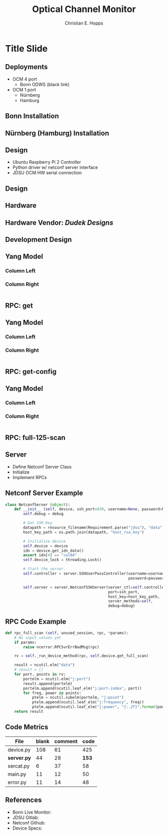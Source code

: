 #+TITLE: Optical Channel Monitor
#+AUTHOR: Christian E. Hopps
#+EMAIL: chopps@gmail.com

#+LATEX_CLASS: beamer
#+OPTIONS: h:2 toc:nil \n:nil @:t ::t |:t ^:t -:t f:t *:t <:t

#+LaTeX_CLASS_OPTIONS: [24pt,presentation]

#+BEAMER_FRAME_LEVEL: 2
#+COLUMNS: %40ITEM %10BEAMER_env(Env) %9BEAMER_envargs(Env Args) %4BEAMER_col(Col) %10BEAMER_extra(Extra)
#+STARTUP: beamer content

#+BEAMER_HEADER: \subtitle{Christian E. Hopps \n -- Aaron Dudek}

#+MACRO: mkbold @@latex:\textbf{@@$1@@latex:}@@
#+MACRO: mkcode @@latex:\texttt{@@$1@@latex:}@@
#+MACRO: mkred @@latex:{\color{red}@@$1@@latex:}@@

#+BEAMER_THEME: metropolis [everytitleformat=regular]
#+BEAMER_INNER_THEME: metropolis
#+BEAMER_OUTER_THEME: metropolis
#+BEAMER_COLOR_THEME: metropolis

#+COMMENT: #+BEAMER_HEADER: \usepackage{scrextend}
#+COMMENT: #+BEAMER_HEADER: \usepackage{color}
#+COMMENT: #+BEAMER_HEADER: \usepackage{tikz}
#+COMMENT: #+BEAMER_HEADER: \usetikzlibrary{shapes}
#+COMMENT: #+BEAMER_HEADER: \usepackage{dot2texi}
#+COMMENT: #+BEAMER_HEADER: \usepackage{pgf}
#+COMMENT: #+BEAMER_HEADER: \usepackage[pdftex]{graphicx}
#+COMMENT: #+BEAMER_HEADER: \changefontsizes{24pt}

#+COMMENT: #+LaTeX_HEADER: \usemintedstyle{monokai}
#+COMMENT: #+LaTeX_HEADER: \newminted{python}{fontsize=\tiny}
#+COMMENT: #+LaTeX_HEADER: \newminted{Python}{fontsize=\tiny}

#+LaTeX_HEADER: \BeforeBeginEnvironment{minted}{\begin{\tiny} \begin{singlespacing*}}
#+LaTeX_HEADER: \AfterEndEnvironment{minted}{\end{tiny} \end{singlespacing*}}


* Title Slide
   :PROPERTIES:
   :EXPORT_LaTeX_CLASS: beamer
   :EXPORT_LaTeX_CLASS_OPTIONS: [24pt,presentation]
   :EXPORT_BEAMER_THEME: metropolis
   :EXPORT_TITLE: Export Title Property
   :EXPORT_SUBTITLE: Export Sub Christian E. Hopps <chopps@gmail.com>
   :EXPORT_AUTHOR: Export Auth Christian E. Hopps <chopps@gmail.com>
   :EXPORT_DATE: Export Date February 2, 2016
   :BEAMER_TITLE: Beamer Title Property
   :BEAMER_SUBTITLE: Beamer Sub Christian E. Hopps <chopps@gmail.com>
   :BEAMER_AUTHOR: Beamer Auth Christian E. Hopps <chopps@gmail.com>
   :BEAMER_DATE: Beamer Date February 2, 2016
   :END:

** Deployments
 - OCM 4 port
   - Bonn ODWS (black link)
 - OCM 1 port
   - Nürnberg
   - Hamburg
** Bonn Installation
   :PROPERTIES:
   :BEAMER_opt: fragile
   :END:
   #+begin_latex
    \begin{figure}
    \centering
    \includegraphics[width=\paperwidth]{~/Dropbox/Diagrams/ocm-bonn-4port.pdf}
    \end{figure}
   #+end_latex

** Nürnberg (Hamburg) Installation
   :PROPERTIES:
   :BEAMER_opt: fragile
   :END:
   #+begin_latex
    \begin{figure}
    \centering
    \includegraphics[width=\paperwidth]{~/Dropbox/Diagrams/ocm-n5-1port.pdf}
    \end{figure}
   #+end_latex

** Design
- Ubuntu Raspberry Pi 2 Controller
- Python driver w/ netconf server interface
- JDSU OCM HW serial connection

** Design
   :PROPERTIES:
   :BEAMER_opt: fragile
   :END:
   #+begin_latex
    \begin{figure}
    \centering
    \includegraphics{~/Dropbox/Diagrams/ocm-device.pdf}
    \end{figure}
   #+end_latex

** Hardware
   :PROPERTIES:
   :BEAMER_opt: fragile
   :END:
   #+begin_latex
    \begin{figure}
    \centering
    \noindent\makebox[\textwidth]{\includegraphics[width=\paperwidth]{~/Dropbox/OCM-Preso/single-port-box.JPG}}
    \end{figure}
   #+end_latex

** Hardware Vendor: */Dudek Designs/*
   :PROPERTIES:
   :BEAMER_opt: fragile
   :END:
   #+begin_latex
    \begin{figure}
    \centering
    \noindent\makebox[\textwidth]{\includegraphics[height=\paperheight]{~/Dropbox/OCM-Preso/single-port-box-aaron.JPG}}
    \end{figure}
   #+end_latex

** Development Design
   :PROPERTIES:
   :BEAMER_env: figure
   :END:
   #+begin_latex
    \begin{figure}
    \centering
    \includegraphics{~/Dropbox/Diagrams/ocm-device-dev.pdf}
    \end{figure}
   #+end_latex

** Yang Model
*** Column Left
   :PROPERTIES:
   :BEAMER_col: 0.45
   :END:
   #+begin_latex
   \tiny
   \begin{verbatim}
   module: jdsu-ocm

     +--ro info
     |  +--ro oper-mode
     |  +--ro temp
     |  +--ro version
     |  ...
     +--rw channel-profile
        +--rw profile-index
        +--rw channel
           +--rw frequency-start (key)
           +--rw frequency-end    script
   \end{verbatim}
   #+end_latex
*** Column Right
   :PROPERTIES:
   :BEAMER_col: 0.45
   :END:
   #+begin_latex
   \tiny
   \begin{verbatim}
   rpcs:
     +--x reset
     +--x self-test
     +--x full-125-scan
        +--ro output
           +--ro port
              +--ro port-index (key)
              +--ro point
                 +--ro frequency (key)
                 +--ro power
     +--x channel-scan
     +--x spectral-density
   \end{verbatim}
   #+end_latex
#+BEGIN_EXAMPLE
#+END_EXAMPLE

** RPC: {{{mkcode(get)}}}
   :PROPERTIES:
   :BEAMER_opt: fragile
   :END:
   #+begin_latex
   \tiny
   \begin{verbatim}

   netconf-console --port=9931 --host=bn831-ossv-10a-de --get

   <?xml version="1.0" encoding="UTF-8"?>
   <rpc-reply xmlns="urn:ietf:params:xml:ns:netconf:base:1.0" message-id="1">
     <data>
       <j:info xmlns:j="urn:TBD:params:xml:ns:yang:terastream:jdsu">
         <j:safe-version>0.1.23</j:safe-version>
         <j:device-info>VendorName=JDSU,ProductInfo=TRUEFLEX(R) OCM,SerialNumber=MM4007609-Q,HardwareRevision=001,ManufactureDate=20150420,PartNumber=21159239,CustomerPN=OCMSC04L1101</j:device-info>
         <j:temp>323</j:temp>
         <j:oper-mode>application-mode</j:oper-mode>
         <j:application-version>1.1.98</j:application-version>
         <j:ident-data>JDSU,FlexOCM,FlexSpectrum,hw00,cal04,appfw01.01.98</j:ident-data>
       </j:info>
     </data>
   </rpc-reply>

   \end{verbatim}
   #+end_latex
** Yang Model
*** Column Left
   :PROPERTIES:
   :BEAMER_col: 0.45
   :END:
   #+begin_latex
   \tiny
   \begin{verbatim}
   module: jdsu-ocm

     +--ro info
     |  +--ro oper-mode
     |  +--ro temp
     |  +--ro version
     |  ...
     +--rw channel-profile
        +--rw profile-index
        +--rw channel
           +--rw frequency-start (key)
           +--rw frequency-end    script
   \end{verbatim}
   #+end_latex
*** Column Right
   :PROPERTIES:
   :BEAMER_col: 0.45
   :END:
   #+begin_latex
   \tiny
   \begin{verbatim}
   rpcs:
     +--x reset
     +--x self-test
     +--x full-125-scan
        +--ro output
           +--ro port
              +--ro port-index (key)
              +--ro point
                 +--ro frequency (key)
                 +--ro power
     +--x channel-scan
     +--x spectral-density
   \end{verbatim}
   #+end_latex
#+BEGIN_EXAMPLE
#+END_EXAMPLE

** RPC: {{{mkcode(get-config)}}}
   :PROPERTIES:
   :BEAMER_opt: fragile
   :END:
   #+begin_latex
   \tiny
   \begin{verbatim}

   netconf-console --port=9931 --host=bn831-ossv-10a-de --get-config

   <?xml version="1.0" encoding="UTF-8"?>
   <rpc-reply xmlns="urn:ietf:params:xml:ns:netconf:base:1.0" message-id="1">
     <data>
       <j:channel-profile xmlns:j="urn:TBD:params:xml:ns:yang:terastream:jdsu">
         <j:profile-index>1</j:profile-index>
         <j:channel>
           <j:range>
             <j:frequency-start>1910313</j:frequency-start>
             <j:frequency-end>1910687</j:frequency-end>
           </j:range>
         </j:channel>
         ...
         </j:channel>
       </j:channel-profile>
       <j:channel-profile xmlns:j="urn:TBD:params:xml:ns:yang:terastream:jdsu">
         <j:profile-index>2</j:profile-index>
       </j:channel-profile>
       ...
   \end{verbatim}
   #+end_latex

** Yang Model
*** Column Left
   :PROPERTIES:
   :BEAMER_col: 0.45
   :END:
   #+begin_latex
   \tiny
   \begin{verbatim}
   module: jdsu-ocm

     +--ro info
     |  +--ro oper-mode
     |  +--ro temp
     |  +--ro version
     |  ...
     +--rw channel-profile
        +--rw profile-index
        +--rw channel
           +--rw frequency-start (key)
           +--rw frequency-end    script
   \end{verbatim}
   #+end_latex
*** Column Right
   :PROPERTIES:
   :BEAMER_col: 0.45
   :END:
   #+begin_latex
   \tiny
   \begin{verbatim}
   rpcs:
     +--x reset
     +--x self-test
     +--x full-125-scan
        +--ro output
           +--ro port
              +--ro port-index (key)
              +--ro point
                 +--ro frequency (key)
                 +--ro power
     +--x channel-scan
     +--x spectral-density
   \end{verbatim}
   #+end_latex
#+BEGIN_EXAMPLE
#+END_EXAMPLE

** RPC: {{{mkcode(full-125-scan)}}}
   :PROPERTIES:
   :BEAMER_opt: fragile
   :END:
   #+begin_latex
   \tiny
   \begin{verbatim}
   netconf-console --port=9931 --host=bn831-ossv-10a-de --rpc=full-125-scan.xm

   <?xml version="1.0" encoding="UTF-8"?>
   <rpc-reply xmlns="urn:ietf:params:xml:ns:netconf:base:1.0" message-id="1">
     <data>
       <j:port xmlns:j="urn:TBD:params:xml:ns:yang:terastream:jdsu">
         <j:port-index>0</j:port-index>
         <j:point>
           <j:frequency>191000</j:frequency>
           <j:power>-40.96</j:power>
         </j:point>
         <j:point>
           <j:frequency>191006.25</j:frequency>
           <j:power>-40.92</j:power>
         </j:point>
         <j:point>
           <j:frequency>191012.5</j:frequency>
           <j:power>-40.80</j:power>
         </j:point>
         .
         .
         .
   \end{verbatim}
   #+end_latex

** Server
- Define Netconf Server Class
- Initialize
- Implement RPCs
** Netconf Server Example
   :PROPERTIES:
   :BEAMER_env: block
   :END:

   #+name: code example
   #+begin_src python :exports code
     class NetconfServer (object):
         def __init__ (self, device, ssh_port=830, username=None, password=None, debug=False):
             self.debug = debug

             # Get SSH Key
             datapath = resource_filename(Requirement.parse("jdsu"), "data")
             host_key_path = os.path.join(datapath, "host_rsa_key")

             # Initialize device
             self.device = device
             idn = device.get_idn_data()
             assert idn[4] == "cal04"
             self.device_lock = threading.Lock()

             # Start the server.
             self.controller = server.SSHUserPassController(username=username,
                                                            password=password)

             self.server = server.NetconfSSHServer(server_ctl=self.controller,
                                                   port=ssh_port,
                                                   host_key=host_key_path,
                                                   server_methods=self,
                                                   debug=debug)
   #+end_src
** RPC Code Example
   :PROPERTIES:
   :BEAMER_env: block
   :END:

   #+name: code example
   #+begin_src python :exports code
    def rpc_full_scan (self, unused_session, rpc, *params):
        # No input values yet
        if params:
            raise ncerror.RPCSvrErrBadMsg(rpc)

        rv = self._run_device_method(rpc, self.device.get_full_scan)

        result = ncutil.elm("data")
        # result = []
        for port, points in rv:
            portelm = ncutil.elm("j:port")
            result.append(portelm)
            portelm.append(ncutil.leaf_elm("j:port-index", port))
            for freq, power in points:
                ptelm = ncutil.subelm(portelm, "j:point")
                ptelm.append(ncutil.leaf_elm("j:frequency", freq))
                ptelm.append(ncutil.leaf_elm("j:power", "{:.2f}".format(power.dBm)))
        return result
   #+end_src

** Code Metrics

| File        | blank | comment |  code |
|-------------+-------+---------+-------|
| device.py   |   108 |      61 |   425 |
| *server.py* |    44 |      28 | *153* |
| sercat.py   |     6 |      37 |    58 |
| main.py     |    11 |      12 |    50 |
| error.py    |    11 |      14 |    48 |

** References
   :PROPERTIES:
   :BEAMER_opt: fragile
   :END:
#+LATEX: \tiny
- Bonn Live Monitor:
- JDSU Gitlab:
- Netconf Github:
- Device Specs:
